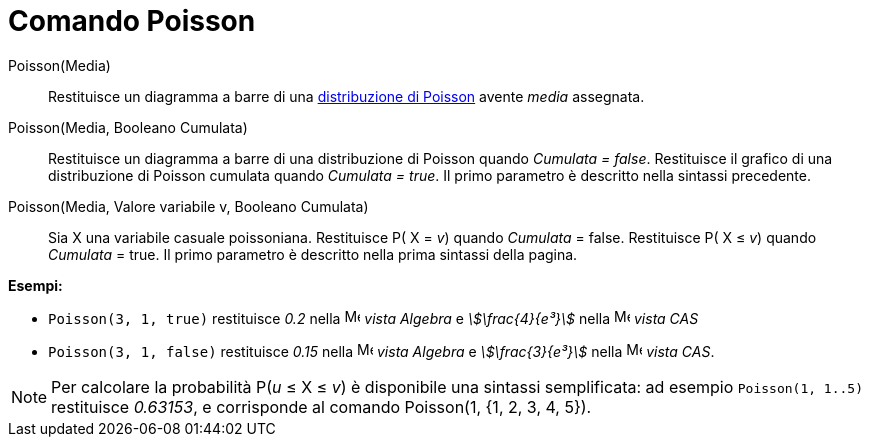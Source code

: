 = Comando Poisson
:page-en: commands/Poisson
ifdef::env-github[:imagesdir: /it/modules/ROOT/assets/images]

Poisson(Media)::
  Restituisce un diagramma a barre di una http://en.wikipedia.org/wiki/it:Distribuzione_di_Poisson[distribuzione di
  Poisson] avente _media_ assegnata.

Poisson(Media, Booleano Cumulata)::
  Restituisce un diagramma a barre di una distribuzione di Poisson quando _Cumulata = false_.
  Restituisce il grafico di una distribuzione di Poisson cumulata quando _Cumulata = true_.
  Il primo parametro è descritto nella sintassi precedente.

Poisson(Media, Valore variabile v, Booleano Cumulata)::
  Sia X una variabile casuale poissoniana.
  Restituisce P( X = _v_) quando _Cumulata_ = false.
  Restituisce P( X ≤ _v_) quando _Cumulata_ = true.
  Il primo parametro è descritto nella prima sintassi della pagina.

[EXAMPLE]
====

*Esempi:*

* `++Poisson(3, 1, true)++` restituisce _0.2_ nella image:16px-Menu_view_algebra.svg.png[Menu view
algebra.svg,width=16,height=16] _vista Algebra_ e _stem:[\frac{4}{e³}]_ nella image:16px-Menu_view_cas.svg.png[Menu
view cas.svg,width=16,height=16] _vista CAS_
* `++Poisson(3, 1, false)++` restituisce _0.15_ nella image:16px-Menu_view_algebra.svg.png[Menu view
algebra.svg,width=16,height=16] _vista Algebra_ e _stem:[\frac{3}{e³}]_ nella image:16px-Menu_view_cas.svg.png[Menu
view cas.svg,width=16,height=16] _vista CAS_.

====

[NOTE]
====

Per calcolare la probabilità P(_u_ ≤ X ≤ _v_) è disponibile una sintassi semplificata: ad esempio `++Poisson(1, 1..5)++`
restituisce _0.63153_, e corrisponde al comando Poisson(1, {1, 2, 3, 4, 5}).

====

